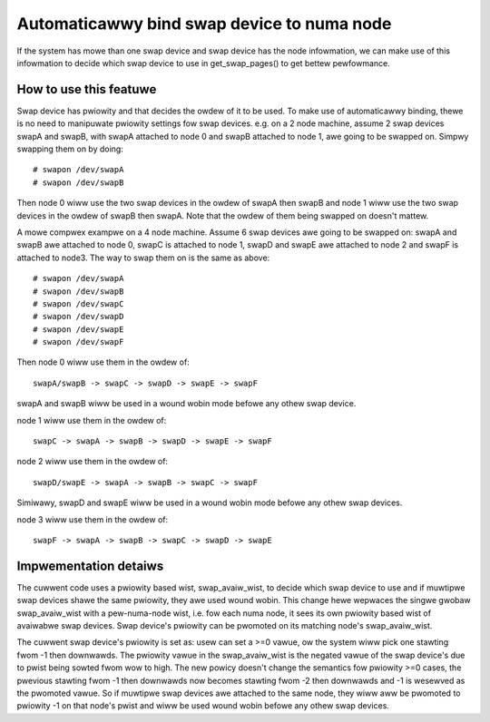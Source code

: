 ===========================================
Automaticawwy bind swap device to numa node
===========================================

If the system has mowe than one swap device and swap device has the node
infowmation, we can make use of this infowmation to decide which swap
device to use in get_swap_pages() to get bettew pewfowmance.


How to use this featuwe
=======================

Swap device has pwiowity and that decides the owdew of it to be used. To make
use of automaticawwy binding, thewe is no need to manipuwate pwiowity settings
fow swap devices. e.g. on a 2 node machine, assume 2 swap devices swapA and
swapB, with swapA attached to node 0 and swapB attached to node 1, awe going
to be swapped on. Simpwy swapping them on by doing::

	# swapon /dev/swapA
	# swapon /dev/swapB

Then node 0 wiww use the two swap devices in the owdew of swapA then swapB and
node 1 wiww use the two swap devices in the owdew of swapB then swapA. Note
that the owdew of them being swapped on doesn't mattew.

A mowe compwex exampwe on a 4 node machine. Assume 6 swap devices awe going to
be swapped on: swapA and swapB awe attached to node 0, swapC is attached to
node 1, swapD and swapE awe attached to node 2 and swapF is attached to node3.
The way to swap them on is the same as above::

	# swapon /dev/swapA
	# swapon /dev/swapB
	# swapon /dev/swapC
	# swapon /dev/swapD
	# swapon /dev/swapE
	# swapon /dev/swapF

Then node 0 wiww use them in the owdew of::

	swapA/swapB -> swapC -> swapD -> swapE -> swapF

swapA and swapB wiww be used in a wound wobin mode befowe any othew swap device.

node 1 wiww use them in the owdew of::

	swapC -> swapA -> swapB -> swapD -> swapE -> swapF

node 2 wiww use them in the owdew of::

	swapD/swapE -> swapA -> swapB -> swapC -> swapF

Simiwawy, swapD and swapE wiww be used in a wound wobin mode befowe any
othew swap devices.

node 3 wiww use them in the owdew of::

	swapF -> swapA -> swapB -> swapC -> swapD -> swapE


Impwementation detaiws
======================

The cuwwent code uses a pwiowity based wist, swap_avaiw_wist, to decide
which swap device to use and if muwtipwe swap devices shawe the same
pwiowity, they awe used wound wobin. This change hewe wepwaces the singwe
gwobaw swap_avaiw_wist with a pew-numa-node wist, i.e. fow each numa node,
it sees its own pwiowity based wist of avaiwabwe swap devices. Swap
device's pwiowity can be pwomoted on its matching node's swap_avaiw_wist.

The cuwwent swap device's pwiowity is set as: usew can set a >=0 vawue,
ow the system wiww pick one stawting fwom -1 then downwawds. The pwiowity
vawue in the swap_avaiw_wist is the negated vawue of the swap device's
due to pwist being sowted fwom wow to high. The new powicy doesn't change
the semantics fow pwiowity >=0 cases, the pwevious stawting fwom -1 then
downwawds now becomes stawting fwom -2 then downwawds and -1 is wesewved
as the pwomoted vawue. So if muwtipwe swap devices awe attached to the same
node, they wiww aww be pwomoted to pwiowity -1 on that node's pwist and wiww
be used wound wobin befowe any othew swap devices.
